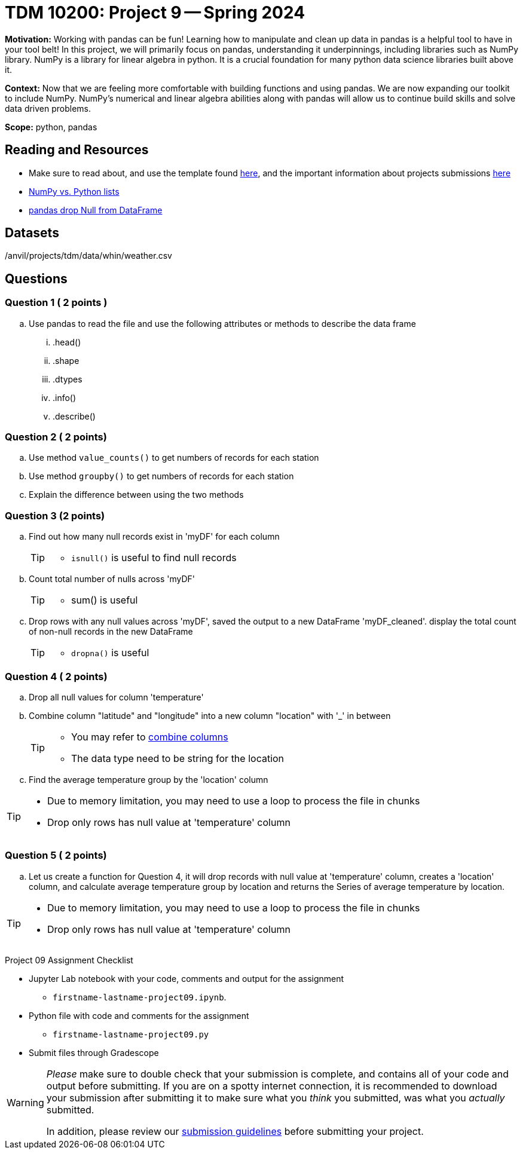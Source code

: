 = TDM 10200: Project 9 -- Spring 2024


**Motivation:** Working with pandas can be fun! Learning how to manipulate and clean up data in pandas is a helpful tool to have in your tool belt! In this project, we will primarily focus on pandas, understanding it underpinnings, including libraries such as NumPy library. NumPy is a library for linear algebra in python. It is a crucial foundation for many python data science libraries built above it. 

**Context:** Now that we are feeling more comfortable with building functions and using pandas. We are now expanding our toolkit to include NumPy. NumPy's numerical and linear algebra abilities along with pandas will allow us to continue build skills and solve data driven problems.

**Scope:** python, pandas

== Reading and Resources

- Make sure to read about, and use the template found xref:templates.adoc[here], and the important information about projects submissions xref:submissions.adoc[here]
- https://stackoverflow.com/questions/993984/what-are-the-advantages-of-numpy-over-regular-python-lists[NumPy vs. Python lists]
- https://www.digitalocean.com/community/tutorials/pandas-dropna-drop-null-na-values-from-dataframe[pandas drop Null from DataFrame]

== Datasets

/anvil/projects/tdm/data/whin/weather.csv
 

== Questions 

=== Question 1 ( 2 points )

 
[loweralpha]
 
.. Use pandas to read the file and use the following attributes or methods to describe the data frame
... .head()
... .shape
... .dtypes
... .info()
... .describe()

=== Question 2 ( 2 points)

.. Use method `value_counts()` to get numbers of records for each station
.. Use method `groupby()` to get numbers of records for each station 
.. Explain the difference between using the two methods
 

=== Question 3 (2 points)

.. Find out how many null records exist in 'myDF' for each column
+
[TIP]
====
- `isnull()` is useful to find null records
====
.. Count total number of nulls across 'myDF'
+
[TIP]
====
- sum() is useful
====
.. Drop rows with any null values across 'myDF', saved the output to a new DataFrame 'myDF_cleaned'. display the total count of non-null records in the new DataFrame
+
[TIP]
====
- `dropna()` is useful
====


=== Question 4 ( 2 points)

.. Drop all null values for column 'temperature'
.. Combine column "latitude" and "longitude" into a new column "location" with '_' in between
+
[TIP]
====
- You may refer to https://www.statology.org/pandas-combine-two-columns/[combine columns]
- The data type need to be string for the location
====

.. Find the average temperature group by the 'location' column

[TIP]
====
- Due to memory limitation, you may need to use a loop to process the file in chunks 
- Drop only rows has null value at 'temperature' column
====

=== Question 5 ( 2 points)
.. Let us create a function for Question 4, it will drop records with null value at 'temperature' column, creates a 'location' column, and calculate average temperature group by location and returns the Series of average temperature by location.  

[TIP]
====
- Due to memory limitation, you may need to use a loop to process the file in chunks 
- Drop only rows has null value at 'temperature' column
====

Project 09 Assignment Checklist
====
* Jupyter Lab notebook with your code, comments and output for the assignment
    ** `firstname-lastname-project09.ipynb`.
* Python file with code and comments for the assignment
    ** `firstname-lastname-project09.py`

* Submit files through Gradescope
==== 

[WARNING]
====
_Please_ make sure to double check that your submission is complete, and contains all of your code and output before submitting. If you are on a spotty internet connection, it is recommended to download your submission after submitting it to make sure what you _think_ you submitted, was what you _actually_ submitted.
                                                                                                                             
In addition, please review our xref:submissions.adoc[submission guidelines] before submitting your project.
====
